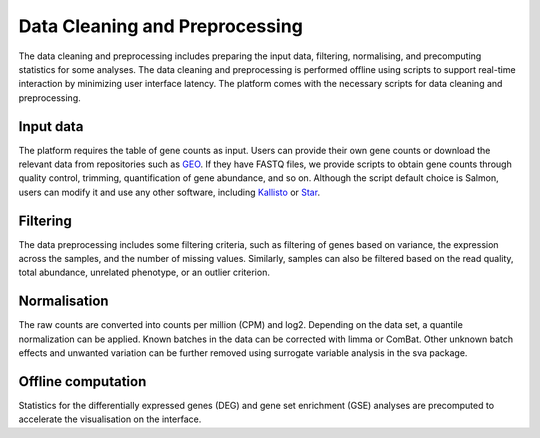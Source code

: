 .. _Dataprep:

Data Cleaning and Preprocessing
================================================================================

The data cleaning and preprocessing includes preparing the input data, filtering, 
normalising, and precomputing statistics for some analyses. The data cleaning and 
preprocessing is performed offline using scripts to support real-time interaction 
by minimizing user interface latency. The platform comes with the necessary scripts 
for data cleaning and preprocessing.

Input data
--------------------------------------------------------------------------------
The platform requires the table of gene counts as input. Users can provide their 
own gene counts or download the relevant data from repositories such as `GEO 
<https://www.ncbi.nlm.nih.gov/geo/>`__. 
If they have FASTQ files, we provide scripts to obtain gene counts through quality 
control, trimming, quantification of gene abundance, and so on. Although the script 
default choice is Salmon, users can modify it and use any other software, 
including `Kallisto <https://pachterlab.github.io/kallisto/>`__ or 
`Star <http://labshare.cshl.edu/shares/gingeraslab/www-data/dobin/STAR/STAR.posix/doc/STARmanual.pdf>`__.

Filtering
--------------------------------------------------------------------------------
The data preprocessing includes some filtering criteria, such as filtering of 
genes based on variance, the expression across the samples, and the number of 
missing values. Similarly, samples can also be filtered based on the read quality, 
total abundance, unrelated phenotype, or an outlier criterion.

Normalisation
--------------------------------------------------------------------------------
The raw counts are converted into counts per million (CPM) and log2. Depending on 
the data set, a quantile normalization can be applied. Known batches in the data 
can be corrected with limma or ComBat. Other unknown batch 
effects and unwanted variation can be further removed using surrogate variable 
analysis in the sva package.

Offline computation
--------------------------------------------------------------------------------
Statistics for the differentially expressed genes (DEG) and gene set enrichment (GSE) 
analyses are precomputed to accelerate the visualisation on the interface.
